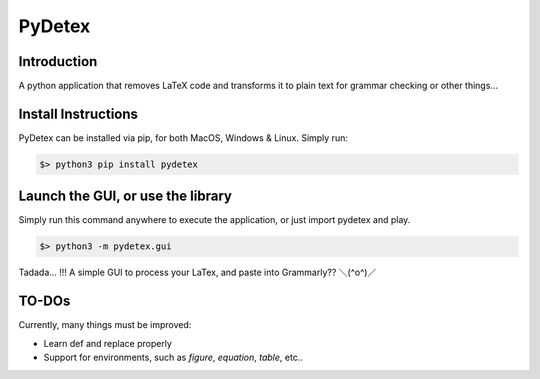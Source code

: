 =======
PyDetex
=======

.. image:: https://img.shields.io/badge/author-Pablo%20Pizarro%20R.-lightgray.svg
    :target: https://ppizarror.com
    :alt: @ppizarror

.. image:: https://img.shields.io/badge/license-MIT-blue.svg
    :target: https://opensource.org/licenses/MIT
    :alt: License MIT

.. image:: https://img.shields.io/badge/python-3.6+-red.svg
    :target: https://www.python.org/downloads
    :alt: Python 3.6+

.. image:: https://badge.fury.io/py/pydetex.svg
    :target: https://pypi.org/project/pydetex
    :alt: PyPi package

.. image:: https://travis-ci.com/ppizarror/pydetex.svg?branch=master
    :target: https://app.travis-ci.com/github/ppizarror/pydetex
    :alt: Travis

.. image:: https://img.shields.io/lgtm/alerts/g/ppizarror/pydetex.svg?logo=lgtm&logoWidth=18
    :target: https://lgtm.com/projects/g/ppizarror/pydetex/alerts
    :alt: Total alerts

.. image:: https://img.shields.io/lgtm/grade/python/g/ppizarror/pydetex.svg?logo=lgtm&logoWidth=18
    :target: https://lgtm.com/projects/g/ppizarror/pydetex/context:python
    :alt: Language grade: Python

.. image:: https://codecov.io/gh/ppizarror/pydetex/branch/master/graph/badge.svg
    :target: https://codecov.io/gh/ppizarror/pydetex
    :alt: Codecov

.. image:: https://img.shields.io/github/issues/ppizarror/pydetex
    :target: https://github.com/ppizarror/pydetex/issues
    :alt: Open issues

.. image:: https://img.shields.io/pypi/dm/pydetex?color=purple
    :target: https://pypi.org/project/pydetex/
    :alt: PyPi downloads

.. image:: https://static.pepy.tech/personalized-badge/pydetex?period=total&units=international_system&left_color=grey&right_color=lightgrey&left_text=total%20downloads
    :target: https://pepy.tech/project/pydetex
    :alt: Total downloads


Introduction
------------

A python application that removes LaTeX code and transforms it to plain text for grammar checking or other things...


Install Instructions
--------------------

PyDetex can be installed via pip, for both MacOS, Windows & Linux. Simply run:

.. code-block:: bash

    $> python3 pip install pydetex


Launch the GUI, or use the library
----------------------------------

Simply run this command anywhere to execute the application, or just import pydetex and play.

.. code-block:: bash

    $> python3 -m pydetex.gui

.. figure:: docs/_static/example_basic.png
    :scale: 40%
    :align: center

    Tadada... !!! A simple GUI to process your LaTex, and paste into Grammarly?? ＼(^o^)／


TO-DOs
------

Currently, many things must be improved:

- Learn \def and replace properly
- Support for environments, such as *figure*, *equation*, *table*, etc..
